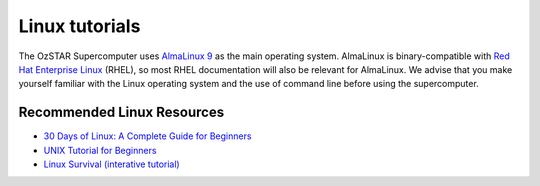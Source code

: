 .. highlight:: rst

Linux tutorials
===============

The OzSTAR Supercomputer uses `AlmaLinux 9 <https://almalinux.org>`_ as the main operating system. AlmaLinux is binary-compatible with `Red Hat Enterprise Linux <https://www.redhat.com/en/technologies/linux-platforms/enterprise-linux>`_ (RHEL), so most RHEL documentation will also be relevant for AlmaLinux. We advise that you make yourself familiar with the Linux operating system and the use of command line before using the supercomputer.

Recommended Linux Resources
---------------------------
- `30 Days of Linux: A Complete Guide for Beginners <https://www.geeksforgeeks.org/30-days-of-linux/>`_
- `UNIX Tutorial for Beginners <http://www.ee.surrey.ac.uk/Teaching/Unix/>`_
- `Linux Survival (interative tutorial) <https://linuxsurvival.com/>`_